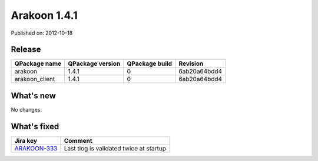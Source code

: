 
==============
Arakoon 1.4.1
==============

Published on: 2012-10-18

Release
=======
+----------------+------------------+----------------+--------------+
| QPackage name  | QPackage version | QPackage build |   Revision   |
+================+==================+================+==============+
| arakoon        |      1.4.1       |       0        | 6ab20a64bdd4 |
+----------------+------------------+----------------+--------------+
| arakoon_client |      1.4.1       |       0        | 6ab20a64bdd4 |
+----------------+------------------+----------------+--------------+

What's new
==========
No changes.

What's fixed
============
+--------------+----------------------------------------------------+
| Jira key     | Comment                                            |
+==============+====================================================+
| ARAKOON-333_ | Last tlog is validated twice at startup            |
+--------------+----------------------------------------------------+

.. _ARAKOON-333:  http://jira.incubaid.com/browse/ARAKOON-333

